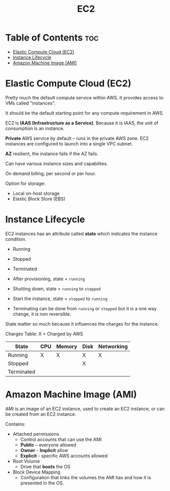 :PROPERTIES:
:ID:       B3839736-6663-4CFB-98CD-BE56A4F32A3A
:END:
#+title: EC2
#+tags: [[id:408B7225-BAE3-4B4B-B1E8-C12C831563B0][Associate Shared]]

* Table of Contents :toc:
- [[#elastic-compute-cloud-ec2][Elastic Compute Cloud (EC2)]]
- [[#instance-lifecycle][Instance Lifecycle]]
- [[#amazon-machine-image-ami][Amazon Machine Image (AMI)]]

* Elastic Compute Cloud (EC2)

Pretty much the default compute service within AWS. It provides access to VMs called "instances".

It should be the default starting point for any compute requirement in AWS.

EC2 is *IAAS (Infrastructure as a Service)*. Because it is IAAS, the unit of consumption is an instance.

*Private* AWS service by default -- runs in the private AWS zone. EC2 instances are configured to launch into a single VPC subnet.

*AZ* resilient, the instance fails if the AZ fails.

Can have various instance sizes and capabilites.

On demand billing, per second or per hour.

Option for storage:
- Local on-host storage
- Elastic Block Store (EBS)

* Instance Lifecycle
EC2 instances has an attribute called *state* which indicates the instance condition.
- Running
- Stopped
- Terminated

- After provisioning, state = ~running~
- Shutting down, state = ~running~ to ~stopped~
- Start the instance, state = ~stopped~ to ~running~
- Terminating can be done from ~running~ or ~stopped~ but it is a one way change, it is non reversible.

State matter so much because it influences the charges for the instance.

Charges Table: X = Charged by AWS

| State      | CPU | Memory | Disk | Networking |
|------------+-----+--------+------+------------|
| Running    | X   | X      | X    | X          |
| Stopped    |     |        | X    |            |
| Terminated |     |        |      |            |

* Amazon Machine Image (AMI)

AMI is an image of an EC2 instance, used to create an EC2 instance, or can be created from an EC2 instance.

Contains:
- Attached permissions
  - Control accounts that can use the AMI
  - *Public* -- everyone allowed
  - *Owner* - *Implicit* allow
  - *Explicit* - specific AWS accounts allowed
- Root Volume
  - Drive that *boots* the OS
- Block Device Mapping
  - Configuration that links the volumes the AMI has and how it is presented in the OS.

